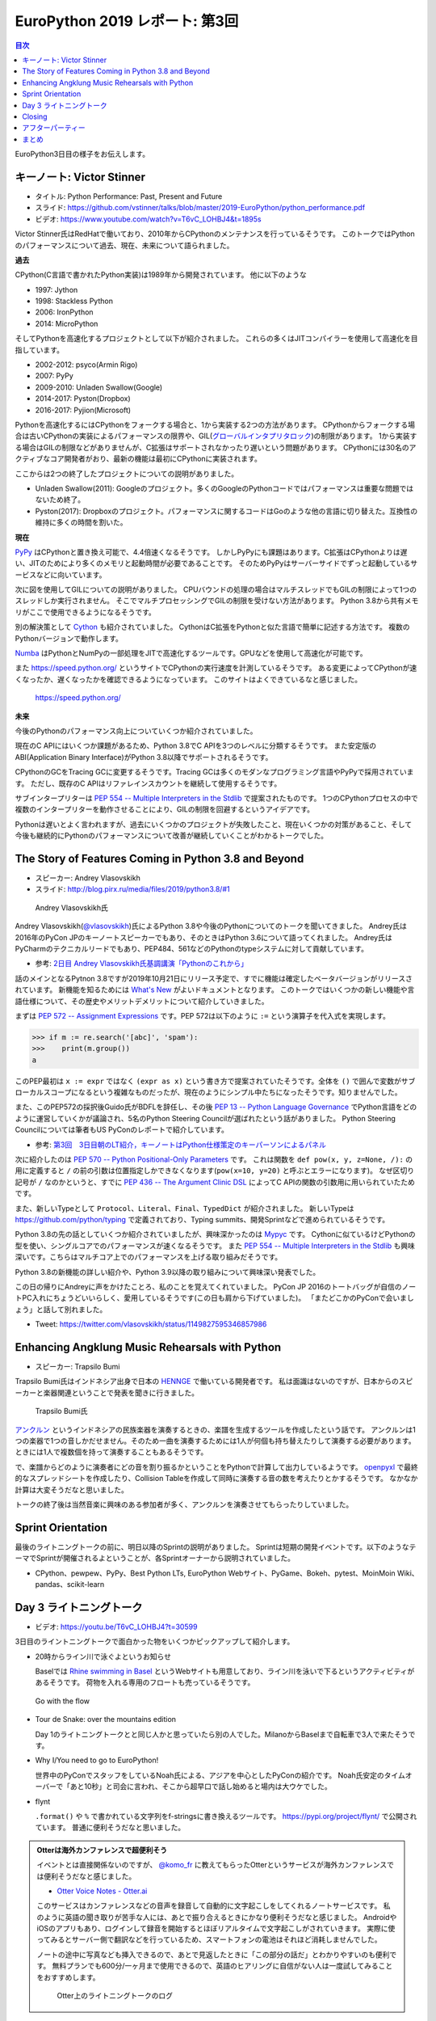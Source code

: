 =================================
 EuroPython 2019 レポート: 第3回
=================================

.. contents:: 目次
   :local:

EuroPython3日目の様子をお伝えします。

キーノート: Victor Stinner
==========================
* タイトル: Python Performance: Past, Present and Future
* スライド: https://github.com/vstinner/talks/blob/master/2019-EuroPython/python_performance.pdf
* ビデオ: https://www.youtube.com/watch?v=T6vC_LOHBJ4&t=1895s  

Victor Stinner氏はRedHatで働いており、2010年からCPythonのメンテナンスを行っているそうです。
このトークではPythonのパフォーマンスについて過去、現在、未来について語られました。

**過去**

CPython(C言語で書かれたPython実装)は1989年から開発されています。
他に以下のような

* 1997: Jython
* 1998: Stackless Python
* 2006: IronPython
* 2014: MicroPython

そしてPythonを高速化するプロジェクトとして以下が紹介されました。
これらの多くはJITコンパイラーを使用して高速化を目指しています。

* 2002-2012: psyco(Armin Rigo)
* 2007: PyPy
* 2009-2010: Unladen Swallow(Google)
* 2014-2017: Pyston(Dropbox)
* 2016-2017: Pyjion(Microsoft)

Pythonを高速化するにはCPythonをフォークする場合と、1から実装する2つの方法があります。
CPythonからフォークする場合は古いCPythonの実装によるパフォーマンスの限界や、GIL(`グローバルインタプリタロック <https://ja.wikipedia.org/wiki/%E3%82%B0%E3%83%AD%E3%83%BC%E3%83%90%E3%83%AB%E3%82%A4%E3%83%B3%E3%82%BF%E3%83%97%E3%83%AA%E3%82%BF%E3%83%AD%E3%83%83%E3%82%AF>`_)の制限があります。
1から実装する場合はGILの制限などがありませんが、C拡張はサポートされなかったり遅いという問題があります。
CPythonには30名のアクティブなコア開発者がおり、最新の機能は最初にCPythonに実装されます。

ここからは2つの終了したプロジェクトについての説明がありました。

* Unladen Swallow(2011): Googleのプロジェクト。多くのGoogleのPythonコードではパフォーマンスは重要な問題ではないため終了。
* Pyston(2017): Dropboxのプロジェクト。パフォーマンスに関するコードはGoのような他の言語に切り替えた。互換性の維持に多くの時間を割いた。

**現在**

`PyPy <https://pypy.org/>`_ はCPythonと置き換え可能で、4.4倍速くなるそうです。
しかしPyPyにも課題はあります。C拡張はCPythonよりは遅い、JITのためにより多くのメモリと起動時間が必要であることです。
そのためPyPyはサーバーサイドでずっと起動しているサービスなどに向いています。

次に図を使用してGILについての説明がありました。
CPUバウンドの処理の場合はマルチスレッドでもGILの制限によって1つのスレッドしか実行されません。
そこでマルチプロセッシングでGILの制限を受けない方法があります。
Python 3.8から共有メモリがここで使用できるようになるそうです。

別の解決策として `Cython <https://cython.org/>`_ も紹介されていました。
CythonはC拡張をPythonと似た言語で簡単に記述する方法です。
複数のPythonバージョンで動作します。

`Numba <https://numba.pydata.org/>`_ はPythonとNumPyの一部処理をJITで高速化するツールです。GPUなどを使用して高速化が可能です。

また https://speed.python.org/ というサイトでCPythonの実行速度を計測しているそうです。
ある変更によってCPythonが速くなったか、遅くなったかを確認できるようになっています。
このサイトはよくできているなと感じました。

.. figure:: /images/euro/speedpython.png
   :width: 400

   https://speed.python.org/

**未来**

今後のPythonのパフォーマンス向上についていくつか紹介されていました。

現在のC APIにはいくつか課題があるため、Python 3.8でC APIを3つのレベルに分類するそうです。
また安定版のABI(Application Binary Interface)がPython 3.8以降でサポートされるそうです。

CPythonのGCをTracing GCに変更するそうです。Tracing GCは多くのモダンなプログラミング言語やPyPyで採用されています。
ただし、既存のC APIはリファレインスカウントを継続して使用するそうです。

サブインタープリターは `PEP 554 -- Multiple Interpreters in the Stdlib <https://www.python.org/dev/peps/pep-0554/>`_ で提案されたものです。
1つのCPythonプロセスの中で複数のインタープリターを動作させることにより、GILの制限を回避するというアイデアです。

Pythonは遅いとよく言われますが、過去にいくつかのプロジェクトが失敗したこと、現在いくつかの対策があること、そして今後も継続的にPythonのパフォーマンスについて改善が継続していくことがわかるトークでした。

The Story of Features Coming in Python 3.8 and Beyond
=====================================================
* スピーカー: Andrey Vlasovskikh
* スライド: http://blog.pirx.ru/media/files/2019/python3.8/#1

.. figure:: /images/euro/andley.jpg
   :width: 400

   Andrey Vlasovskikh氏

Andrey Vlasovskikh(`@vlasovskikh <https://twitter.com/vlasovskikh>`_)氏によるPython 3.8や今後のPythonについてのトークを聞いてきました。
Andrey氏は2016年のPyCon JPのキーノートスピーカーでもあり、そのときはPython 3.6について語ってくれました。
Andrey氏はPyCharmのテクニカルリードでもあり、PEP484、561などのPythonのtypeシステムに対して貢献しています。

* 参考: `2日目 Andrey Vlasovskikh氏基調講演「Pythonのこれから」 <https://gihyo.jp/news/report/01/pyconjp2016/0002>`_

話のメインとなるPytnon 3.8ですが2019年10月21日にリリース予定で、すでに機能は確定したベータバージョンがリリースされています。
新機能を知るためには `What's New <https://docs.python.org/ja/3.8/whatsnew/3.8.html>`_ がよいドキュメントとなります。
このトークではいくつかの新しい機能や言語仕様について、その歴史やメリットデメリットについて紹介していきました。

まずは `PEP 572 -- Assignment Expressions <https://www.python.org/dev/peps/pep-0572/>`_ です。PEP 572は以下のように ``:=`` という演算子を代入式を実現します。

.. code-block:: python

   >>> if m := re.search('[abc]', 'spam'):
   >>>    print(m.group())
   a

このPEP最初は ``x := expr`` ではなく ``(expr as x)`` という書き方で提案されていたそうです。全体を ``()`` で囲んで変数がサブローカルスコープになるという複雑なものだったが、現在のようにシンプル中たちになったそうです。知りませんでした。

また、このPEP572の採択後Guido氏がBDFLを辞任し、その後 `PEP 13 -- Python Language Governance <https://www.python.org/dev/peps/pep-0013/>`_ でPython言語をどのように運営していくかが議論され、5名のPython Steering Councilが選ばれたという話がありました。
Python Steering Councilについては筆者もUS PyConのレポートで紹介しています。

* 参考: `第3回　3日目朝のLT紹介，キーノートはPython仕様策定のキーパーソンによるパネル <https://gihyo.jp/news/report/01/us-pycon2019/0003>`_

次に紹介したのは `PEP 570 -- Python Positional-Only Parameters <https://www.python.org/dev/peps/pep-0570/>`_ です。
これは関数を ``def pow(x, y, z=None, /):`` の用に定義すると ``/`` の前の引数は位置指定しかできなくなります(``pow(x=10, y=20)`` と呼ぶとエラーになります)。
なぜ区切り記号が ``/`` なのかというと、すでに `PEP 436 -- The Argument Clinic DSL <https://www.python.org/dev/peps/pep-0436/>`_ によってC APIの関数の引数用に用いられていたためです。

また、新しいTypeとして ``Protocol``、``Literal``、``Final``、``TypedDict`` が紹介されました。
新しいTypeは https://github.com/python/typing で定義されており、Typing summits、開発Sprintなどで進められているそうです。

Python 3.8の先の話としていくつか紹介されていましたが、興味深かったのは `Mypyc <https://github.com/mypyc/mypyc>`_ です。
Cythonに似ているけどPythonの型を使い、シングルコアでのパフォーマンスが速くなるそうです。
また `PEP 554 -- Multiple Interpreters in the Stdlib <https://www.python.org/dev/peps/pep-0554/>`_ も興味深いです。こちらはマルチコア上でのパフォーマンスを上げる取り組みだそうです。

Python 3.8の新機能の詳しい紹介や、Python 3.9以降の取り組みについて興味深い発表でした。

この日の帰りにAndreyに声をかけたことろ、私のことを覚えてくれていました。
PyCon JP 2016のトートバッグが自信のノートPC入れにちょうどいいらしく、愛用しているそうです(この日も肩から下げていました)。
「またどこかのPyConで会いましょう」と話して別れました。

* Tweet: https://twitter.com/vlasovskikh/status/1149827595346857986

Enhancing Angklung Music Rehearsals with Python
===============================================
* スピーカー: Trapsilo Bumi

Trapsilo Bumi氏はインドネシア出身で日本の `HENNGE <https://hennge.com/jp/>`_ で働いている開発者です。
私は面識はないのですが、日本からのスピーカーと楽器関連ということで発表を聞きに行きました。

.. figure:: /images/euro/hennge.jpg
   :width: 400

   Trapsilo Bumi氏

`アンクルン <https://ja.wikipedia.org/wiki/%E3%82%A2%E3%83%B3%E3%82%AF%E3%83%AB%E3%83%B3>`_ というインドネシアの民族楽器を演奏するときの、楽譜を生成するツールを作成したという話です。
アンクルンは1つの楽器で1つの音しかだせません。そのため一曲を演奏するためには1人が何個も持ち替えたりして演奏する必要があります。ときには1人で複数個を持って演奏することもあるそうです。

で、楽譜からどのように演奏者にどの音を割り振るかということをPythonで計算して出力しているようです。
`openpyxl <https://openpyxl.readthedocs.io/en/stable/index.html>`_ で最終的なスプレッドシートを作成したり、Collision Tableを作成して同時に演奏する音の数を考えたりとかするそうです。
なかなか計算は大変そうだなと思いました。

トークの終了後は当然音楽に興味のある参加者が多く、アンクルンを演奏させてもらったりしていました。

Sprint Orientation
==================
最後のライトニングトークの前に、明日以降のSprintの説明がありました。
Sprintは短期の開発イベントです。以下のようなテーマでSprintが開催されるよということが、各Sprintオーナーから説明されていました。

* CPython、pewpew、PyPy、Best Python LTs, EuroPython Webサイト、PyGame、Bokeh、pytest、MoinMoin Wiki、pandas、scikit-learn

Day 3 ライトニングトーク
========================
* ビデオ: https://youtu.be/T6vC_LOHBJ4?t=30599
  
3日目のライントニングトークで面白かった物をいくつかピックアップして紹介します。

* 20時からライン川で泳ぐよというお知らせ

  Baselでは `Rhine swimming in Basel <https://www.basel.com/en/rhine-swimming>`_ というWebサイトも用意しており、ライン川を泳いで下るというアクティビティがあるそうです。
  荷物を入れる専用のフロートも売っているそうです。

.. figure:: /images/euro/swim.jpg
   :width: 400

   Go with the flow

* Tour de Snake: over the mountains edition

  Day 1のライトニングトークとと同じ人かと思っていたら別の人でした。MilanoからBaselまで自転車で3人で来たそうです。
* Why I/You need to go to EuroPython!

  世界中のPyConでスタッフをしているNoah氏による、アジアを中心としたPyConの紹介です。
  Noah氏安定のタイムオーバーで「あと10秒」と司会に言われ、そこから超早口で話し始めると場内は大ウケでした。
* flynt

  ``.format()`` や ``%`` で書かれている文字列をf-stringsに書き換えるツールです。 https://pypi.org/project/flynt/ で公開されています。
  普通に便利そうだなと思いました。

.. admonition:: Otterは海外カンファレンスで超便利そう

   イベントとは直接関係ないのですが、 `@komo_fr <https://twitter.com/komo_fr>`_ に教えてもらったOtterというサービスが海外カンファレンスでは便利そうだなと感じました。

   * `Otter Voice Notes - Otter.ai <https://otter.ai/login>`_

   このサービスはカンファレンスなどの音声を録音して自動的に文字起こしをしてくれるノートサービスです。
   私のように英語の聞き取りが苦手な人には、あとで振り合えるときにかなり便利そうだなと感じました。
   AndroidやiOSのアプリもあり、ログインして録音を開始するとほぼリアルタイムで文字起こしがされていきます。
   実際に使ってみるとサーバー側で翻訳などを行っているため、スマートフォンの電池はそれほど消耗しませんでした。

   ノートの途中に写真なども挿入できるので、あとで見返したときに「この部分の話だ」とわかりやすいのも便利です。
   無料プランでも600分/一ヶ月まで使用できるので、英語のヒアリングに自信がない人は一度試してみることをおすすめします。

   .. figure:: /images/euro/otter.png
      :width: 400

      Otter上のライトニングトークのログ

Closing
=======
最後はクロージングです。明日からSprintがあるという説明がありました。
EuroPythonは1,100~1,200名ほどの参加で、16名で運営をしていたそうです。
次に、EuroPython 2020のアクティブなメンバーを募集しているという話がありました。
12ヶ月で100時間くらいの作業が必要だそうです。
そして最後に新しいboardメンバーを紹介してイベントが終了しました。

.. figure:: /images/euro/closing.jpg
   :width: 400

   主催者とボランティアスタッフ

アフターパーティー
==================
このあとパーティーがないかなと情報を探していると、kiwi.comが主催するパーティーに参加できました。
彼らが宿泊しているアパートの屋上にプールがあり、そこでBBQパーティーが行われていました。素晴らしいロケーションです。

ここでもいろいろな参加者と話をしました。「今度彼女と日本に行くんだ」という人にはおすすめのラーメン屋を聞かれました。最近ラーメン食べてないので答えられませんでしたが...

後半になるとテンションの上がった参加者がプールで泳ぎ始めたのですが、「ウェーイ」「ヒャッハー」と騒いでいたらオーナーらしき人がきてガッツリ怒られていました。すぐ隣に住宅があるので、確かに怒られるなと...そのあとは多少静かに騒いでいました。

.. figure:: /images/euro/kiwi-party.jpg
   :width: 400

   屋上にプールのある会場でパーティー

ロケーションは最高なのですが用意されているビールは普通の缶ビールしかなかった(贅沢)ので、クラフトビールを扱っている `Bierrevier <https://www.bierrevier.ch/>`_ に向かいました。
ただ、やはりスイスではあまりクラフトビールは作られていないようで、クラフトビール的にはクリーブランドが圧勝だなと思いました。

.. figure:: /images/euro/bierrevier.jpg
   :width: 400

   ヨーロッパを中心にたくさんのクラフトビールを扱っている

次の日はスプリントには行かず買い物やパレードを見たり、 `Basel Tattoo <https://www.baseltattoo.ch/>`_ というコンサートを見て過ごしていました。
夕方に「スプリントを終えた人たちでKlaraというフードコートで飲んでいる」とNoah氏に連絡をもらったので、 `Volta Bräu <https://www.voltabraeu.ch/>`_ というブルーパブでビールを飲んでから移動して合流しました。
そこにはさまざまなメンバーがいました。
最後の方は何を話したかあんまり覚えていませんがw、EuroPython Societyの新Boardメンバーが集まっているテーブルでイベント運営とかの話をしていたような気がします。
一度だけの出会いだとお互い忘れてしまうので、またどこかで彼ら彼女らと再会できるといいなと思いました。

.. figure:: /images/euro/klara.jpg
   :width: 400

   EuroPython SocietyのBoardメンバーと

まとめ
======
はじめて参加したEuroPythonのレポートは以上で終了です。
ポスターを一人でやりきったり、スイスに引っ越した知り合いに久しぶりに会って元気な顔を見たりと、楽しく刺激的に過ごすことができました。

来年のEuroPythonの開催地は未定ですが、また参加していろいろな人と再会したいなと思うイベントでした。
次回開催地はビールが盛んな地域がいいなー。

.. figure:: /images/euro/spalen.jpg
   :width: 300

   Gate of Spalen(よく見ると下にいる人がEuroPython Tシャツを着ています)
